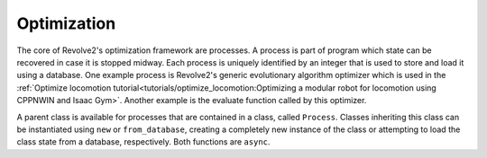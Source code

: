 ============
Optimization
============

The core of Revolve2's optimization framework are processes.
A process is part of program which state can be recovered in case it is stopped midway.
Each process is uniquely identified by an integer that is used to store and load it using a database.
One example process is Revolve2's generic evolutionary algorithm optimizer which is used in the :ref:`Optimize locomotion tutorial<tutorials/optimize_locomotion:Optimizing a modular robot for locomotion using CPPNWIN and Isaac Gym>`.
Another example is the evaluate function called by this optimizer.

A parent class is available for processes that are contained in a class, called ``Process``.
Classes inheriting this class can be instantiated using ``new`` or ``from_database``,
creating a completely new instance of the class or attempting to load the class state from a database, respectively.
Both functions are ``async``.
